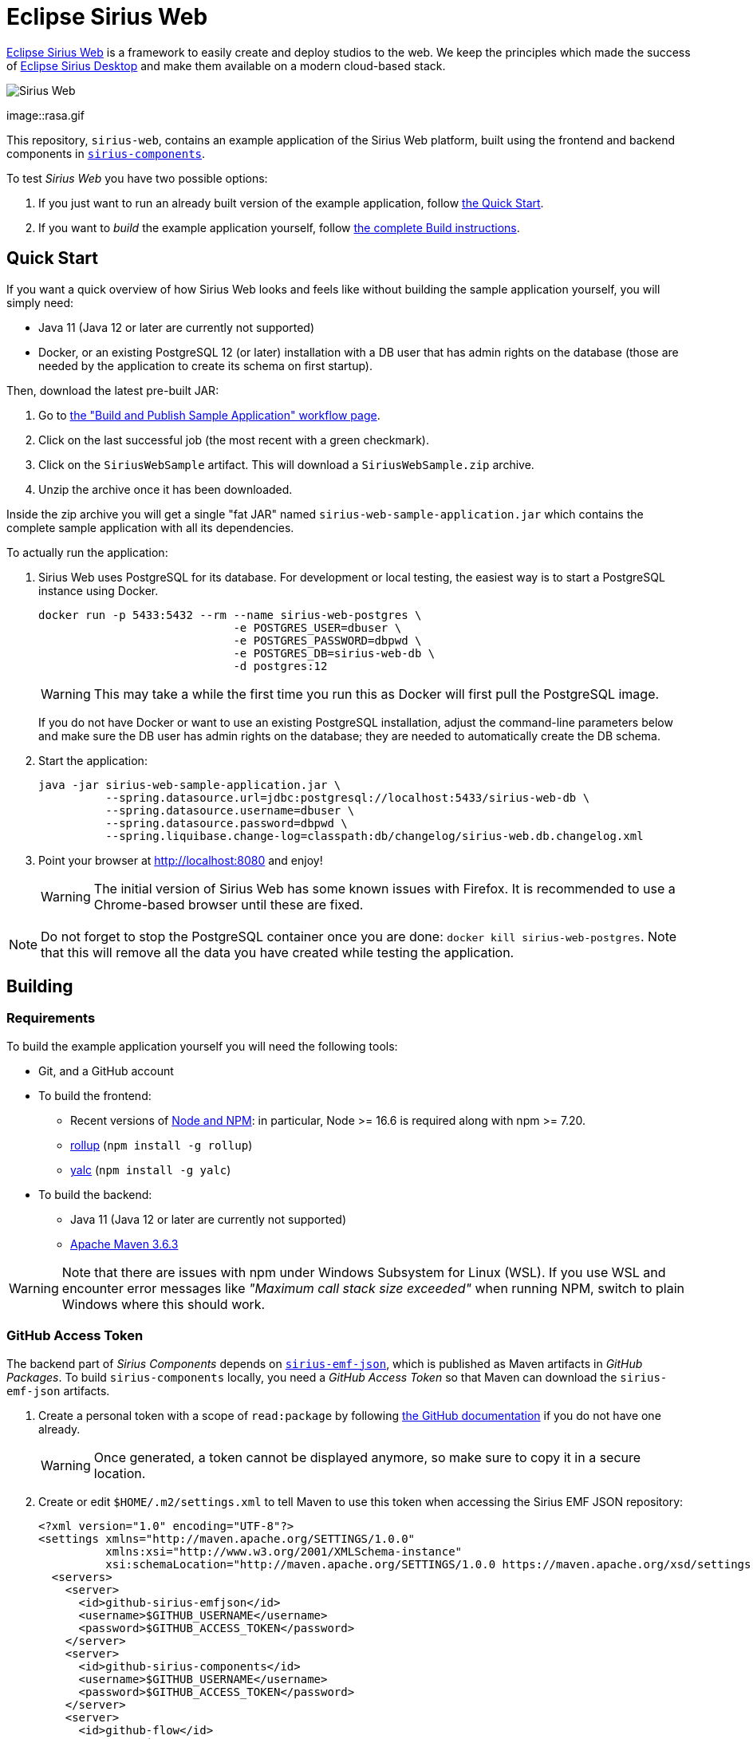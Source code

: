 = Eclipse Sirius Web

https://www.eclipse.org/sirius/sirius-web.html[Eclipse Sirius Web] is a framework to easily create and deploy studios to the web.
We keep the principles which made the success of https://www.eclipse.org/sirius[Eclipse Sirius Desktop] and make them available on a modern cloud-based stack.

image::ProjectEditor.png[Sirius Web]
image::rasa.gif

This repository, `sirius-web`, contains an example application of the Sirius Web platform, built using the frontend and backend components in https://github.com/eclipse-sirius/sirius-components[`sirius-components`].

To test _Sirius Web_ you have two possible options:

. If you just want to run an already built version of the example application, follow link:#quick-start[the Quick Start].
. If you want to _build_ the example application yourself, follow link:#build[the complete Build instructions].

[#quick-start]
== Quick Start

If you want a quick overview of how Sirius Web looks and feels like without building the sample application yourself, you will simply need:

* Java 11 (Java 12 or later are currently not supported)
* Docker, or an existing PostgreSQL 12 (or later) installation with a DB user that has admin rights on the database (those are needed by the application to create its schema on first startup).

Then, download the latest pre-built JAR:

. Go to https://github.com/eclipse-sirius/sirius-web/actions?query=workflow%3A%22Build+and+Publish+Sample+Application%22[the "Build and Publish Sample Application" workflow page].
. Click on the last successful job (the most recent with a green checkmark).
. Click on the `SiriusWebSample` artifact.
This will download a `SiriusWebSample.zip` archive.
. Unzip the archive once it has been downloaded.

Inside the zip archive you will get a single "fat JAR" named `sirius-web-sample-application.jar` which contains the complete sample application with all its dependencies.

To actually run the application:

1. Sirius Web uses PostgreSQL for its database. For development or local testing, the easiest way is to start a PostgreSQL instance using Docker.
+
[source,sh]
----
docker run -p 5433:5432 --rm --name sirius-web-postgres \
                             -e POSTGRES_USER=dbuser \
                             -e POSTGRES_PASSWORD=dbpwd \
                             -e POSTGRES_DB=sirius-web-db \
                             -d postgres:12
----
+
WARNING: This may take a while the first time you run this as Docker will first pull the PostgreSQL image.
+
If you do not have Docker or want to use an existing PostgreSQL installation, adjust the command-line parameters below and make sure the DB user has admin rights on the database; they are needed to automatically create the DB schema.
2. Start the application:
+
[source,sh]
----
java -jar sirius-web-sample-application.jar \
          --spring.datasource.url=jdbc:postgresql://localhost:5433/sirius-web-db \
          --spring.datasource.username=dbuser \
          --spring.datasource.password=dbpwd \
          --spring.liquibase.change-log=classpath:db/changelog/sirius-web.db.changelog.xml
----
3. Point your browser at http://localhost:8080 and enjoy!
+
WARNING: The initial version of Sirius Web has some known issues with Firefox.
It is recommended to use a Chrome-based browser until these are fixed.

NOTE: Do not forget to stop the PostgreSQL container once you are done: `docker kill sirius-web-postgres`. 
Note that this will remove all the data you have created while testing the application.

[#build]
== Building

[#build-requirements]
=== Requirements

To build the example application yourself you will need the following tools:

* Git, and a GitHub account
* To build the frontend:
** Recent versions of https://nodejs.org/[Node and NPM]: in particular, Node >= 16.6 is required along with npm >= 7.20.
** https://rollupjs.org/[rollup] (`npm install -g rollup`)
** https://github.com/whitecolor/yalc[yalc] (`npm install -g yalc`)
* To build the backend:
** Java 11 (Java 12 or later are currently not supported)
** https://maven.apache.org[Apache Maven 3.6.3]

WARNING: Note that there are issues with npm under Windows Subsystem for Linux (WSL). If you use WSL and encounter error messages like _"Maximum call stack size exceeded"_ when running NPM, switch to plain Windows where this should work.

[#github-token]
=== GitHub Access Token

The backend part of _Sirius Components_ depends on https://github.com/eclipse-sirius/sirius-emf-json[`sirius-emf-json`], which is published as Maven artifacts in _GitHub Packages_.
To build `sirius-components` locally, you need a _GitHub Access Token_ so that Maven can download the `sirius-emf-json` artifacts.

. Create a personal token with a scope of `read:package` by following https://docs.github.com/en/free-pro-team@latest/github/authenticating-to-github/creating-a-personal-access-token[the GitHub documentation] if you do not have one already.
+
WARNING: Once generated, a token cannot be displayed anymore, so make sure to copy it in a secure location.
. Create or edit `$HOME/.m2/settings.xml` to tell Maven to use this token when accessing the Sirius EMF JSON repository:
+
[source,xml]
----
<?xml version="1.0" encoding="UTF-8"?>
<settings xmlns="http://maven.apache.org/SETTINGS/1.0.0"
          xmlns:xsi="http://www.w3.org/2001/XMLSchema-instance"
          xsi:schemaLocation="http://maven.apache.org/SETTINGS/1.0.0 https://maven.apache.org/xsd/settings-1.0.0.xsd">
  <servers>
    <server>
      <id>github-sirius-emfjson</id>
      <username>$GITHUB_USERNAME</username>
      <password>$GITHUB_ACCESS_TOKEN</password>
    </server>
    <server>
      <id>github-sirius-components</id>
      <username>$GITHUB_USERNAME</username>
      <password>$GITHUB_ACCESS_TOKEN</password>
    </server>
    <server>
      <id>github-flow</id>
      <username>$GITHUB_USERNAME</username>
      <password>$GITHUB_ACCESS_TOKEN</password>
    </server>
  </servers>
</settings>
----
+
Be sure to replace `$GITHUB_USERNAME` with your GitHub user id, and `$GITHUB_ACCESS_TOKEN` with the value of your acess token.
+
IMPORTANT: The `id` used in your `settings.xml` *must* be the ones mentioned above to match what is used in the POMs.
. Create or edit `$HOME/.npmrc` and add the following line:
+
----
//npm.pkg.github.com/:_authToken=$GITHUB_ACCESS_TOKEN
----
+Again, be sure to replace `$GITHUB_ACCESS_TOKEN` with the value of your acess token.

[#build-steps]
=== Build steps

Build steps:

1. Clone the Sirius Web repository:
+
[source,sh]
----
git clone https://github.com/eclipse-sirius/sirius-web.git
cd sirius-web
----
2. Build the frontend.
From the `frontend` directory:
+
[source,sh]
----
npm ci
npm run build
----
3. Install the frontend artifacts as static resource to be served by the backend.
From the root directory of the repository:
+
[source,sh]
----
mkdir -p backend/sirius-web-frontend/src/main/resources/static
cp -R frontend/build/* backend/sirius-web-frontend/src/main/resources/static
----
4. Build the backend.
From the `backend` directory:
+
[source,sh]
----
mvn clean package
----
+
The result is a ready-to-run, Spring Boot "fat JAR" in `backend/sirius-web-sample-application/target/sirius-web-sample-application-0.0.1-SNAPSHOT.jar`.
Refer to the instructions in the "Quick Start" section above to launch it.

== License

Everything in this repository is Open Source. Except when explicitly mentioned otherwise (e.g. for some resources likes images), the license is Eclipse Public License - v 2.0.

